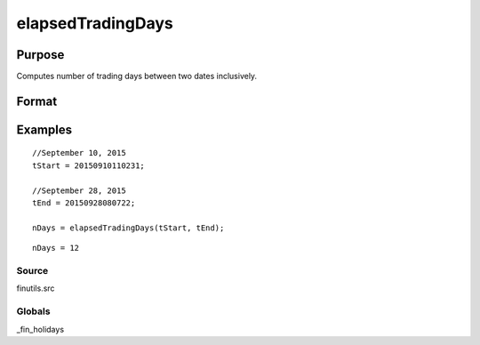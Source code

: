 
elapsedTradingDays
==============================================

Purpose
----------------

Computes number of trading days between two dates inclusively.

Format
----------------
.. function:: elapsedTradingDays(a,  b)

    :param a: date in DT scalar format.
    :type a: scalar

    :param b: date in DT scalar format.
    :type b: scalar

    :returns: n (*number of trading days between dates inclusively*), that is,
        elapsed time includes the dates  a and  b.

Examples
----------------

::

    //September 10, 2015
    tStart = 20150910110231;
    
    //September 28, 2015
    tEnd = 20150928080722;
    
    nDays = elapsedTradingDays(tStart, tEnd);

::

    nDays = 12

Source
++++++

finutils.src

Globals
+++++++

\_fin_holidays

.. seealso:: Functions :func:`getNextTradingDay`, :func:`getPreviousTradingDay`, :func:`getNextWeekDay`, :func:`getPreviousWeekDay`

